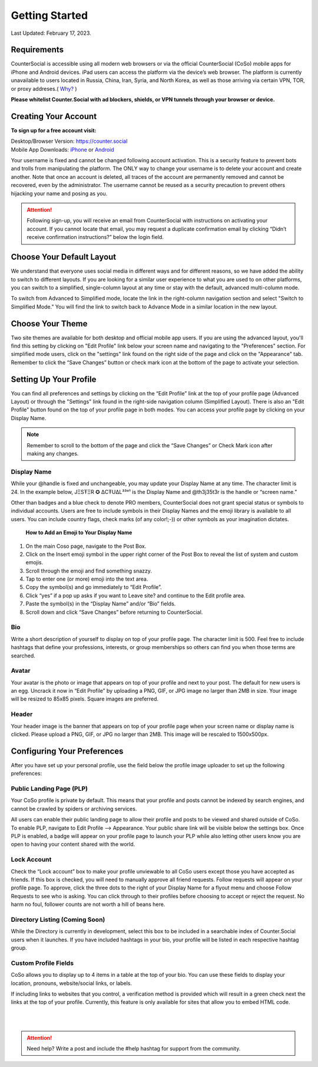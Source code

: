 Getting Started
===== 

Last Updated: February 17, 2023.  

Requirements
------------
CounterSocial is accessible using all modern web browsers or via the official CounterSocial (CoSo) mobile apps for iPhone and Android devices. iPad users can access the platform via the device’s web browser. The platform is currently unavailable to users located in Russia, China, Iran, Syria, and North Korea, as well as those arriving via certain VPN, TOR, or proxy addreses.( `Why? <https://counter.social/faq.html>`_ ) 

**Please whitelist Counter.Social with ad blockers, shields, or VPN tunnels through your browser or device.**

.. image:: _images/img_requirements.jpg

Creating Your Account
------------

**To sign up for a free account visit:**

| Desktop/Browser Version: https://counter.social
| Mobile App Downloads: `iPhone <https://apps.apple.com/us/app/countersocial/id1543783578>`_  or `Android <https://play.google.com/store/apps/details?id=counter.social.android>`_ 

Your username is fixed and cannot be changed following account activation. This is a security feature to prevent bots and trolls from manipulating the platform. The ONLY way to change your username is to delete your account and create another. Note that once an account is deleted, all traces of the account are permanently removed and cannot be recovered, even by the administrator. The username cannot be reused as a security precaution to prevent others hijacking your name and posing as you.

.. attention:: Following sign-up, you will receive an email from CounterSocial with instructions on activating your account. If you cannot locate that email, you may request a duplicate confirmation email by clicking “Didn’t receive confirmation instructions?” below the login field. 

Choose Your Default Layout
------------

We understand that everyone uses social media in different ways and for different reasons, so we have added the ability to switch to different layouts. If you are looking for a similar user experience to what you are used to on other platforms, you can switch to a simplified, single-column layout at any time or stay with the default, advanced multi-column mode. 

.. image:: _images/img_layoutoptions.jpg

To switch from Advanced to Simplified mode, locate the link in the right-column navigation section and select "Switch to Simplified Mode." You will find the link to switch back to Advance Mode in a similar location in the new layout. 

.. image:: _images/img_switchlayout.jpg


Choose Your Theme
------------
Two site themes are available for both desktop and official mobile app users. If you are using the advanced layout, you'll find this setting by clicking on "Edit Profile" link below your screen name and navigating to the "Preferences" section. For simplified mode users, click on the "settings" link found on the right side of the page and click on the "Appearance" tab. Remember to click the “Save Changes” button or check mark icon at the bottom of the page to activate your selection.

.. image:: _images/img_lightmodesettings.jpg



Setting Up Your Profile
------------
 
You can find all preferences and settings by clicking on the “Edit Profile” link at the top of your profile page (Advanced Layout) or through the "Settings" link found in the right-side navigation column (Simplified Layout). There is also an "Edit Profile" button found on the top of your profile page in both modes. You can access your profile page by clicking on your Display Name.

.. image:: _images/img_editprofile.jpg

.. note:: Remember to scroll to the bottom of the page and click the “Save Changes” or Check Mark icon after making any changes.


Display Name
^^^^^^^^^^^^^
While your @handle is fixed and unchangeable, you may update your Display Name at any time. The character limit is 24. In the example below, JΞSŦΞR ✪ ΔCŦUΔL³³°¹ is the Display Name and @th3j35t3r is the handle or “screen name.”

.. image:: _images/img_names.jpg

Other than badges and a blue check to denote PRO members, CounterSocial does not grant special status or symbols to individual accounts. Users are free to include symbols in their Display Names and the emoji library is available to all users. You can include country flags, check marks (of any color!;-)) or other symbols as your imagination dictates.

 **How to Add an Emoji to Your Display Name**

#. On the main Coso page, navigate to the Post Box.
#. Click on the Insert emoji symbol in the upper right corner of the Post Box to reveal the list of system and custom emojis.
#. Scroll through the emoji and find something snazzy.
#. Tap to enter one (or more) emoji into the text area.
#. Copy the symbol(s) and go immediately to “Edit Profile”.
#. Click “yes” if a pop up asks if you want to Leave site? and continue to the Edit profile area.
#. Paste the symbol(s) in the “Display Name” and/or “Bio” fields.
#. Scroll down and click “Save Changes” before returning to CounterSocial.



Bio
^^^^^^^^^^^^^
Write a short description of yourself to display on top of your profile page. The character limit is 500. Feel free to include hashtags that define your professions, interests, or group memberships so others can find you when those terms are searched.


Avatar
^^^^^^^^^^^^^
Your avatar is the photo or image that appears on top of your profile and next to your post. The default for new users is an egg. Uncrack it now in “Edit Profile” by uploading a PNG, GIF, or JPG image no larger than 2MB in size. Your image will be resized to 85x85 pixels. Square images are preferred.


Header
^^^^^^^^^^^^^
Your header image is the banner that appears on top of your profile page when your screen name or display name is clicked. Please upload a PNG, GIF, or JPG no larger than 2MB. This image will be rescaled to 1500x500px.

 
Configuring Your Preferences
------------
After you have set up your personal profile, use the field below the profile image uploader to set up the following preferences:


Public Landing Page (PLP)
^^^^^^^^^^^^^
Your CoSo profile is private by default. This means that your profile and posts cannot be indexed by search engines, and cannot be crawled by spiders or archiving services.

.. image:: _images/img_plpmode.jpg

All users can enable their public landing page to allow their profile and posts to be viewed and shared outside of CoSo. To enable PLP, navigate to Edit Profile –> Appearance. Your public share link will be visible below the settings box. Once PLP is enabled, a badge will appear on your profile page to launch your PLP while also letting other users know you are open to having your content shared with the world.



Lock Account
^^^^^^^^^^^^^
Check the “Lock account” box to make your profile unviewable to all  CoSo users except those you have accepted as friends. If this box is checked, you will need to manually approve all friend requests. Follow requests will appear on your profile page. To approve, click the three dots to the right of your Display Name for a flyout menu and choose Follow Requests to see who is asking. You can click through to their profiles before choosing to accept or reject the request. No harm no foul, follower counts are not worth a hill of beans here.



Directory Listing (Coming Soon)
^^^^^^^^^^^^^
While the Directory is currently in development, select this box to be included in a searchable index of Counter.Social users when it launches. If you have included hashtags in your bio, your profile will be listed in each respective hashtag group.



Custom Profile Fields
^^^^^^^^^^^^^
CoSo allows you to display up to 4 items in a table at the top of your bio. You can use these fields to display your location, pronouns, website/social links, or labels.

If including links to websites that you control, a verification method is provided which will result in a green check next the links at the top of your profile. Currently, this feature is only available for sites that allow you to embed HTML code. 


| 
| 
.. attention:: Need help? Write a post and include the #help hashtag for support from the community. 
